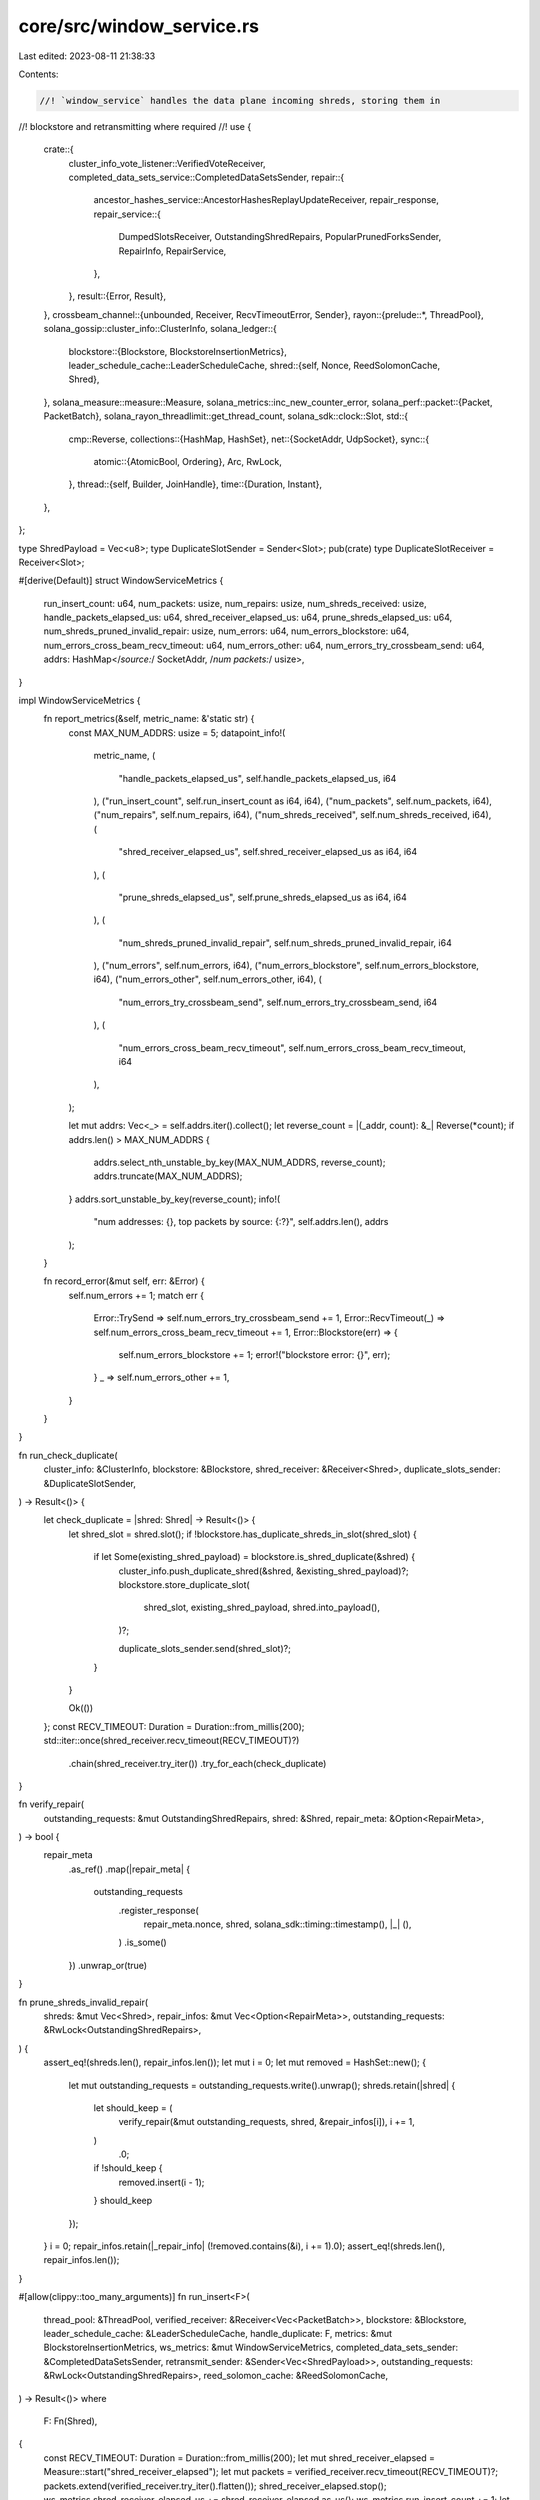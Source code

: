 core/src/window_service.rs
==========================

Last edited: 2023-08-11 21:38:33

Contents:

.. code-block:: rs

    //! `window_service` handles the data plane incoming shreds, storing them in
//!   blockstore and retransmitting where required
//!
use {
    crate::{
        cluster_info_vote_listener::VerifiedVoteReceiver,
        completed_data_sets_service::CompletedDataSetsSender,
        repair::{
            ancestor_hashes_service::AncestorHashesReplayUpdateReceiver,
            repair_response,
            repair_service::{
                DumpedSlotsReceiver, OutstandingShredRepairs, PopularPrunedForksSender, RepairInfo,
                RepairService,
            },
        },
        result::{Error, Result},
    },
    crossbeam_channel::{unbounded, Receiver, RecvTimeoutError, Sender},
    rayon::{prelude::*, ThreadPool},
    solana_gossip::cluster_info::ClusterInfo,
    solana_ledger::{
        blockstore::{Blockstore, BlockstoreInsertionMetrics},
        leader_schedule_cache::LeaderScheduleCache,
        shred::{self, Nonce, ReedSolomonCache, Shred},
    },
    solana_measure::measure::Measure,
    solana_metrics::inc_new_counter_error,
    solana_perf::packet::{Packet, PacketBatch},
    solana_rayon_threadlimit::get_thread_count,
    solana_sdk::clock::Slot,
    std::{
        cmp::Reverse,
        collections::{HashMap, HashSet},
        net::{SocketAddr, UdpSocket},
        sync::{
            atomic::{AtomicBool, Ordering},
            Arc, RwLock,
        },
        thread::{self, Builder, JoinHandle},
        time::{Duration, Instant},
    },
};

type ShredPayload = Vec<u8>;
type DuplicateSlotSender = Sender<Slot>;
pub(crate) type DuplicateSlotReceiver = Receiver<Slot>;

#[derive(Default)]
struct WindowServiceMetrics {
    run_insert_count: u64,
    num_packets: usize,
    num_repairs: usize,
    num_shreds_received: usize,
    handle_packets_elapsed_us: u64,
    shred_receiver_elapsed_us: u64,
    prune_shreds_elapsed_us: u64,
    num_shreds_pruned_invalid_repair: usize,
    num_errors: u64,
    num_errors_blockstore: u64,
    num_errors_cross_beam_recv_timeout: u64,
    num_errors_other: u64,
    num_errors_try_crossbeam_send: u64,
    addrs: HashMap</*source:*/ SocketAddr, /*num packets:*/ usize>,
}

impl WindowServiceMetrics {
    fn report_metrics(&self, metric_name: &'static str) {
        const MAX_NUM_ADDRS: usize = 5;
        datapoint_info!(
            metric_name,
            (
                "handle_packets_elapsed_us",
                self.handle_packets_elapsed_us,
                i64
            ),
            ("run_insert_count", self.run_insert_count as i64, i64),
            ("num_packets", self.num_packets, i64),
            ("num_repairs", self.num_repairs, i64),
            ("num_shreds_received", self.num_shreds_received, i64),
            (
                "shred_receiver_elapsed_us",
                self.shred_receiver_elapsed_us as i64,
                i64
            ),
            (
                "prune_shreds_elapsed_us",
                self.prune_shreds_elapsed_us as i64,
                i64
            ),
            (
                "num_shreds_pruned_invalid_repair",
                self.num_shreds_pruned_invalid_repair,
                i64
            ),
            ("num_errors", self.num_errors, i64),
            ("num_errors_blockstore", self.num_errors_blockstore, i64),
            ("num_errors_other", self.num_errors_other, i64),
            (
                "num_errors_try_crossbeam_send",
                self.num_errors_try_crossbeam_send,
                i64
            ),
            (
                "num_errors_cross_beam_recv_timeout",
                self.num_errors_cross_beam_recv_timeout,
                i64
            ),
        );

        let mut addrs: Vec<_> = self.addrs.iter().collect();
        let reverse_count = |(_addr, count): &_| Reverse(*count);
        if addrs.len() > MAX_NUM_ADDRS {
            addrs.select_nth_unstable_by_key(MAX_NUM_ADDRS, reverse_count);
            addrs.truncate(MAX_NUM_ADDRS);
        }
        addrs.sort_unstable_by_key(reverse_count);
        info!(
            "num addresses: {}, top packets by source: {:?}",
            self.addrs.len(),
            addrs
        );
    }

    fn record_error(&mut self, err: &Error) {
        self.num_errors += 1;
        match err {
            Error::TrySend => self.num_errors_try_crossbeam_send += 1,
            Error::RecvTimeout(_) => self.num_errors_cross_beam_recv_timeout += 1,
            Error::Blockstore(err) => {
                self.num_errors_blockstore += 1;
                error!("blockstore error: {}", err);
            }
            _ => self.num_errors_other += 1,
        }
    }
}

fn run_check_duplicate(
    cluster_info: &ClusterInfo,
    blockstore: &Blockstore,
    shred_receiver: &Receiver<Shred>,
    duplicate_slots_sender: &DuplicateSlotSender,
) -> Result<()> {
    let check_duplicate = |shred: Shred| -> Result<()> {
        let shred_slot = shred.slot();
        if !blockstore.has_duplicate_shreds_in_slot(shred_slot) {
            if let Some(existing_shred_payload) = blockstore.is_shred_duplicate(&shred) {
                cluster_info.push_duplicate_shred(&shred, &existing_shred_payload)?;
                blockstore.store_duplicate_slot(
                    shred_slot,
                    existing_shred_payload,
                    shred.into_payload(),
                )?;

                duplicate_slots_sender.send(shred_slot)?;
            }
        }

        Ok(())
    };
    const RECV_TIMEOUT: Duration = Duration::from_millis(200);
    std::iter::once(shred_receiver.recv_timeout(RECV_TIMEOUT)?)
        .chain(shred_receiver.try_iter())
        .try_for_each(check_duplicate)
}

fn verify_repair(
    outstanding_requests: &mut OutstandingShredRepairs,
    shred: &Shred,
    repair_meta: &Option<RepairMeta>,
) -> bool {
    repair_meta
        .as_ref()
        .map(|repair_meta| {
            outstanding_requests
                .register_response(
                    repair_meta.nonce,
                    shred,
                    solana_sdk::timing::timestamp(),
                    |_| (),
                )
                .is_some()
        })
        .unwrap_or(true)
}

fn prune_shreds_invalid_repair(
    shreds: &mut Vec<Shred>,
    repair_infos: &mut Vec<Option<RepairMeta>>,
    outstanding_requests: &RwLock<OutstandingShredRepairs>,
) {
    assert_eq!(shreds.len(), repair_infos.len());
    let mut i = 0;
    let mut removed = HashSet::new();
    {
        let mut outstanding_requests = outstanding_requests.write().unwrap();
        shreds.retain(|shred| {
            let should_keep = (
                verify_repair(&mut outstanding_requests, shred, &repair_infos[i]),
                i += 1,
            )
                .0;
            if !should_keep {
                removed.insert(i - 1);
            }
            should_keep
        });
    }
    i = 0;
    repair_infos.retain(|_repair_info| (!removed.contains(&i), i += 1).0);
    assert_eq!(shreds.len(), repair_infos.len());
}

#[allow(clippy::too_many_arguments)]
fn run_insert<F>(
    thread_pool: &ThreadPool,
    verified_receiver: &Receiver<Vec<PacketBatch>>,
    blockstore: &Blockstore,
    leader_schedule_cache: &LeaderScheduleCache,
    handle_duplicate: F,
    metrics: &mut BlockstoreInsertionMetrics,
    ws_metrics: &mut WindowServiceMetrics,
    completed_data_sets_sender: &CompletedDataSetsSender,
    retransmit_sender: &Sender<Vec<ShredPayload>>,
    outstanding_requests: &RwLock<OutstandingShredRepairs>,
    reed_solomon_cache: &ReedSolomonCache,
) -> Result<()>
where
    F: Fn(Shred),
{
    const RECV_TIMEOUT: Duration = Duration::from_millis(200);
    let mut shred_receiver_elapsed = Measure::start("shred_receiver_elapsed");
    let mut packets = verified_receiver.recv_timeout(RECV_TIMEOUT)?;
    packets.extend(verified_receiver.try_iter().flatten());
    shred_receiver_elapsed.stop();
    ws_metrics.shred_receiver_elapsed_us += shred_receiver_elapsed.as_us();
    ws_metrics.run_insert_count += 1;
    let handle_packet = |packet: &Packet| {
        if packet.meta().discard() {
            return None;
        }
        let shred = shred::layout::get_shred(packet)?;
        let shred = Shred::new_from_serialized_shred(shred.to_vec()).ok()?;
        if packet.meta().repair() {
            let repair_info = RepairMeta {
                // If can't parse the nonce, dump the packet.
                nonce: repair_response::nonce(packet)?,
            };
            Some((shred, Some(repair_info)))
        } else {
            Some((shred, None))
        }
    };
    let now = Instant::now();
    let (mut shreds, mut repair_infos): (Vec<_>, Vec<_>) = thread_pool.install(|| {
        packets
            .par_iter()
            .flat_map_iter(|packets| packets.iter().filter_map(handle_packet))
            .unzip()
    });
    ws_metrics.handle_packets_elapsed_us += now.elapsed().as_micros() as u64;
    ws_metrics.num_packets += packets.iter().map(PacketBatch::len).sum::<usize>();
    ws_metrics.num_repairs += repair_infos.iter().filter(|r| r.is_some()).count();
    ws_metrics.num_shreds_received += shreds.len();
    for packet in packets.iter().flat_map(PacketBatch::iter) {
        let addr = packet.meta().socket_addr();
        *ws_metrics.addrs.entry(addr).or_default() += 1;
    }

    let mut prune_shreds_elapsed = Measure::start("prune_shreds_elapsed");
    let num_shreds = shreds.len();
    prune_shreds_invalid_repair(&mut shreds, &mut repair_infos, outstanding_requests);
    ws_metrics.num_shreds_pruned_invalid_repair = num_shreds - shreds.len();
    let repairs: Vec<_> = repair_infos
        .iter()
        .map(|repair_info| repair_info.is_some())
        .collect();
    prune_shreds_elapsed.stop();
    ws_metrics.prune_shreds_elapsed_us += prune_shreds_elapsed.as_us();

    let completed_data_sets = blockstore.insert_shreds_handle_duplicate(
        shreds,
        repairs,
        Some(leader_schedule_cache),
        false, // is_trusted
        Some(retransmit_sender),
        &handle_duplicate,
        reed_solomon_cache,
        metrics,
    )?;

    completed_data_sets_sender.try_send(completed_data_sets)?;
    Ok(())
}

struct RepairMeta {
    nonce: Nonce,
}

pub(crate) struct WindowService {
    t_insert: JoinHandle<()>,
    t_check_duplicate: JoinHandle<()>,
    repair_service: RepairService,
}

impl WindowService {
    #[allow(clippy::too_many_arguments)]
    pub(crate) fn new(
        blockstore: Arc<Blockstore>,
        verified_receiver: Receiver<Vec<PacketBatch>>,
        retransmit_sender: Sender<Vec<ShredPayload>>,
        repair_socket: Arc<UdpSocket>,
        ancestor_hashes_socket: Arc<UdpSocket>,
        exit: Arc<AtomicBool>,
        repair_info: RepairInfo,
        leader_schedule_cache: Arc<LeaderScheduleCache>,
        verified_vote_receiver: VerifiedVoteReceiver,
        completed_data_sets_sender: CompletedDataSetsSender,
        duplicate_slots_sender: DuplicateSlotSender,
        ancestor_hashes_replay_update_receiver: AncestorHashesReplayUpdateReceiver,
        dumped_slots_receiver: DumpedSlotsReceiver,
        popular_pruned_forks_sender: PopularPrunedForksSender,
    ) -> WindowService {
        let outstanding_requests = Arc::<RwLock<OutstandingShredRepairs>>::default();

        let cluster_info = repair_info.cluster_info.clone();

        let repair_service = RepairService::new(
            blockstore.clone(),
            exit.clone(),
            repair_socket,
            ancestor_hashes_socket,
            repair_info,
            verified_vote_receiver,
            outstanding_requests.clone(),
            ancestor_hashes_replay_update_receiver,
            dumped_slots_receiver,
            popular_pruned_forks_sender,
        );

        let (duplicate_sender, duplicate_receiver) = unbounded();

        let t_check_duplicate = Self::start_check_duplicate_thread(
            cluster_info,
            exit.clone(),
            blockstore.clone(),
            duplicate_receiver,
            duplicate_slots_sender,
        );

        let t_insert = Self::start_window_insert_thread(
            exit,
            blockstore,
            leader_schedule_cache,
            verified_receiver,
            duplicate_sender,
            completed_data_sets_sender,
            retransmit_sender,
            outstanding_requests,
        );

        WindowService {
            t_insert,
            t_check_duplicate,
            repair_service,
        }
    }

    fn start_check_duplicate_thread(
        cluster_info: Arc<ClusterInfo>,
        exit: Arc<AtomicBool>,
        blockstore: Arc<Blockstore>,
        duplicate_receiver: Receiver<Shred>,
        duplicate_slots_sender: DuplicateSlotSender,
    ) -> JoinHandle<()> {
        let handle_error = || {
            inc_new_counter_error!("solana-check-duplicate-error", 1, 1);
        };
        Builder::new()
            .name("solWinCheckDup".to_string())
            .spawn(move || {
                while !exit.load(Ordering::Relaxed) {
                    if let Err(e) = run_check_duplicate(
                        &cluster_info,
                        &blockstore,
                        &duplicate_receiver,
                        &duplicate_slots_sender,
                    ) {
                        if Self::should_exit_on_error(e, &handle_error) {
                            break;
                        }
                    }
                }
            })
            .unwrap()
    }

    fn start_window_insert_thread(
        exit: Arc<AtomicBool>,
        blockstore: Arc<Blockstore>,
        leader_schedule_cache: Arc<LeaderScheduleCache>,
        verified_receiver: Receiver<Vec<PacketBatch>>,
        check_duplicate_sender: Sender<Shred>,
        completed_data_sets_sender: CompletedDataSetsSender,
        retransmit_sender: Sender<Vec<ShredPayload>>,
        outstanding_requests: Arc<RwLock<OutstandingShredRepairs>>,
    ) -> JoinHandle<()> {
        let handle_error = || {
            inc_new_counter_error!("solana-window-insert-error", 1, 1);
        };
        let thread_pool = rayon::ThreadPoolBuilder::new()
            .num_threads(get_thread_count().min(8))
            .thread_name(|i| format!("solWinInsert{i:02}"))
            .build()
            .unwrap();
        let reed_solomon_cache = ReedSolomonCache::default();
        Builder::new()
            .name("solWinInsert".to_string())
            .spawn(move || {
                let handle_duplicate = |shred| {
                    let _ = check_duplicate_sender.send(shred);
                };
                let mut metrics = BlockstoreInsertionMetrics::default();
                let mut ws_metrics = WindowServiceMetrics::default();
                let mut last_print = Instant::now();
                while !exit.load(Ordering::Relaxed) {
                    if let Err(e) = run_insert(
                        &thread_pool,
                        &verified_receiver,
                        &blockstore,
                        &leader_schedule_cache,
                        handle_duplicate,
                        &mut metrics,
                        &mut ws_metrics,
                        &completed_data_sets_sender,
                        &retransmit_sender,
                        &outstanding_requests,
                        &reed_solomon_cache,
                    ) {
                        ws_metrics.record_error(&e);
                        if Self::should_exit_on_error(e, &handle_error) {
                            break;
                        }
                    }

                    if last_print.elapsed().as_secs() > 2 {
                        metrics.report_metrics("blockstore-insert-shreds");
                        metrics = BlockstoreInsertionMetrics::default();
                        ws_metrics.report_metrics("recv-window-insert-shreds");
                        ws_metrics = WindowServiceMetrics::default();
                        last_print = Instant::now();
                    }
                }
            })
            .unwrap()
    }

    fn should_exit_on_error<H>(e: Error, handle_error: &H) -> bool
    where
        H: Fn(),
    {
        match e {
            Error::RecvTimeout(RecvTimeoutError::Disconnected) => true,
            Error::RecvTimeout(RecvTimeoutError::Timeout) => false,
            Error::Send => true,
            _ => {
                handle_error();
                error!("thread {:?} error {:?}", thread::current().name(), e);
                false
            }
        }
    }

    pub(crate) fn join(self) -> thread::Result<()> {
        self.t_insert.join()?;
        self.t_check_duplicate.join()?;
        self.repair_service.join()
    }
}

#[cfg(test)]
mod test {
    use {
        super::*,
        crate::repair::serve_repair::ShredRepairType,
        solana_entry::entry::{create_ticks, Entry},
        solana_gossip::contact_info::ContactInfo,
        solana_ledger::{
            blockstore::{make_many_slot_entries, Blockstore},
            get_tmp_ledger_path_auto_delete,
            shred::{ProcessShredsStats, Shredder},
        },
        solana_sdk::{
            hash::Hash,
            signature::{Keypair, Signer},
            timing::timestamp,
        },
        solana_streamer::socket::SocketAddrSpace,
    };

    fn local_entries_to_shred(
        entries: &[Entry],
        slot: Slot,
        parent: Slot,
        keypair: &Keypair,
    ) -> Vec<Shred> {
        let shredder = Shredder::new(slot, parent, 0, 0).unwrap();
        let (data_shreds, _) = shredder.entries_to_shreds(
            keypair,
            entries,
            true, // is_last_in_slot
            0,    // next_shred_index
            0,    // next_code_index
            true, // merkle_variant
            &ReedSolomonCache::default(),
            &mut ProcessShredsStats::default(),
        );
        data_shreds
    }

    #[test]
    fn test_process_shred() {
        let ledger_path = get_tmp_ledger_path_auto_delete!();
        let blockstore = Arc::new(Blockstore::open(ledger_path.path()).unwrap());
        let num_entries = 10;
        let original_entries = create_ticks(num_entries, 0, Hash::default());
        let mut shreds = local_entries_to_shred(&original_entries, 0, 0, &Keypair::new());
        shreds.reverse();
        blockstore
            .insert_shreds(shreds, None, false)
            .expect("Expect successful processing of shred");

        assert_eq!(blockstore.get_slot_entries(0, 0).unwrap(), original_entries);
    }

    #[test]
    fn test_run_check_duplicate() {
        let ledger_path = get_tmp_ledger_path_auto_delete!();
        let blockstore = Arc::new(Blockstore::open(ledger_path.path()).unwrap());
        let (sender, receiver) = unbounded();
        let (duplicate_slot_sender, duplicate_slot_receiver) = unbounded();
        let (shreds, _) = make_many_slot_entries(5, 5, 10);
        blockstore
            .insert_shreds(shreds.clone(), None, false)
            .unwrap();
        let duplicate_index = 0;
        let original_shred = shreds[duplicate_index].clone();
        let duplicate_shred = {
            let (mut shreds, _) = make_many_slot_entries(5, 1, 10);
            shreds.swap_remove(duplicate_index)
        };
        assert_eq!(duplicate_shred.slot(), shreds[0].slot());
        let duplicate_shred_slot = duplicate_shred.slot();
        sender.send(duplicate_shred.clone()).unwrap();
        assert!(!blockstore.has_duplicate_shreds_in_slot(duplicate_shred_slot));
        let keypair = Keypair::new();
        let contact_info = ContactInfo::new_localhost(&keypair.pubkey(), timestamp());
        let cluster_info = ClusterInfo::new(
            contact_info,
            Arc::new(keypair),
            SocketAddrSpace::Unspecified,
        );
        run_check_duplicate(
            &cluster_info,
            &blockstore,
            &receiver,
            &duplicate_slot_sender,
        )
        .unwrap();

        // Make sure the correct duplicate proof was stored
        let duplicate_proof = blockstore.get_duplicate_slot(duplicate_shred_slot).unwrap();
        assert_eq!(duplicate_proof.shred1, *original_shred.payload());
        assert_eq!(duplicate_proof.shred2, *duplicate_shred.payload());

        // Make sure a duplicate signal was sent
        assert_eq!(
            duplicate_slot_receiver.try_recv().unwrap(),
            duplicate_shred_slot
        );
    }

    #[test]
    fn test_store_duplicate_shreds_same_batch() {
        let ledger_path = get_tmp_ledger_path_auto_delete!();
        let blockstore = Arc::new(Blockstore::open(ledger_path.path()).unwrap());
        let (duplicate_shred_sender, duplicate_shred_receiver) = unbounded();
        let (duplicate_slot_sender, duplicate_slot_receiver) = unbounded();
        let exit = Arc::new(AtomicBool::new(false));
        let keypair = Keypair::new();
        let contact_info = ContactInfo::new_localhost(&keypair.pubkey(), timestamp());
        let cluster_info = Arc::new(ClusterInfo::new(
            contact_info,
            Arc::new(keypair),
            SocketAddrSpace::Unspecified,
        ));

        // Start duplicate thread receiving and inserting duplicates
        let t_check_duplicate = WindowService::start_check_duplicate_thread(
            cluster_info,
            exit.clone(),
            blockstore.clone(),
            duplicate_shred_receiver,
            duplicate_slot_sender,
        );

        let handle_duplicate = |shred| {
            let _ = duplicate_shred_sender.send(shred);
        };
        let num_trials = 100;
        for slot in 0..num_trials {
            let (shreds, _) = make_many_slot_entries(slot, 1, 10);
            let duplicate_index = 0;
            let original_shred = shreds[duplicate_index].clone();
            let duplicate_shred = {
                let (mut shreds, _) = make_many_slot_entries(slot, 1, 10);
                shreds.swap_remove(duplicate_index)
            };
            assert_eq!(duplicate_shred.slot(), slot);
            // Simulate storing both duplicate shreds in the same batch
            blockstore
                .insert_shreds_handle_duplicate(
                    vec![original_shred.clone(), duplicate_shred.clone()],
                    vec![false, false],
                    None,
                    false, // is_trusted
                    None,
                    &handle_duplicate,
                    &ReedSolomonCache::default(),
                    &mut BlockstoreInsertionMetrics::default(),
                )
                .unwrap();

            // Make sure a duplicate signal was sent
            assert_eq!(
                duplicate_slot_receiver
                    .recv_timeout(Duration::from_millis(5_000))
                    .unwrap(),
                slot
            );

            // Make sure the correct duplicate proof was stored
            let duplicate_proof = blockstore.get_duplicate_slot(slot).unwrap();
            assert_eq!(duplicate_proof.shred1, *original_shred.payload());
            assert_eq!(duplicate_proof.shred2, *duplicate_shred.payload());
        }
        exit.store(true, Ordering::Relaxed);
        t_check_duplicate.join().unwrap();
    }

    #[test]
    fn test_prune_shreds() {
        solana_logger::setup();
        let shred = Shred::new_from_parity_shard(
            5,   // slot
            5,   // index
            &[], // parity_shard
            5,   // fec_set_index
            6,   // num_data_shreds
            6,   // num_coding_shreds
            4,   // position
            0,   // version
        );
        let mut shreds = vec![shred.clone(), shred.clone(), shred];
        let repair_meta = RepairMeta { nonce: 0 };
        let outstanding_requests = Arc::new(RwLock::new(OutstandingShredRepairs::default()));
        let repair_type = ShredRepairType::Orphan(9);
        let nonce = outstanding_requests
            .write()
            .unwrap()
            .add_request(repair_type, timestamp());
        let repair_meta1 = RepairMeta { nonce };
        let mut repair_infos = vec![None, Some(repair_meta), Some(repair_meta1)];
        prune_shreds_invalid_repair(&mut shreds, &mut repair_infos, &outstanding_requests);
        assert_eq!(repair_infos.len(), 2);
        assert!(repair_infos[0].is_none());
        assert_eq!(repair_infos[1].as_ref().unwrap().nonce, nonce);
    }
}


